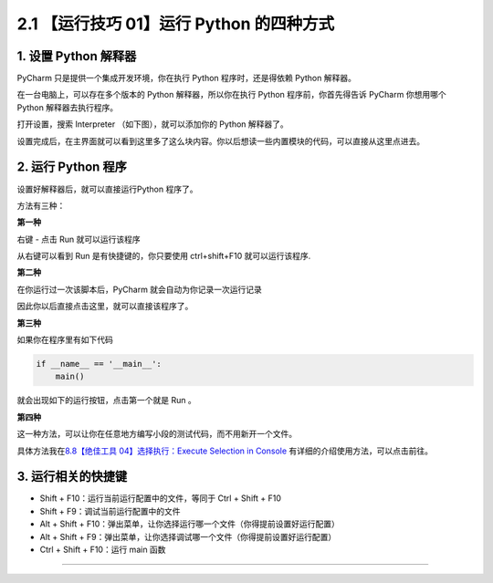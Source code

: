 2.1 【运行技巧 01】运行 Python 的四种方式
=========================================

|image0|

1. 设置 Python 解释器
---------------------

PyCharm 只是提供一个集成开发环境，你在执行 Python 程序时，还是得依赖
Python 解释器。

在一台电脑上，可以存在多个版本的 Python 解释器，所以你在执行 Python
程序前，你首先得告诉 PyCharm 你想用哪个 Python 解释器去执行程序。

打开设置，搜索 Interpreter （如下图），就可以添加你的 Python 解释器了。

|image1|

设置完成后，在主界面就可以看到这里多了这么块内容。你以后想读一些内置模块的代码，可以直接从这里点进去。

|image2|

2. 运行 Python 程序
-------------------

设置好解释器后，就可以直接运行Python 程序了。

方法有三种：

**第一种**

右键 - 点击 Run 就可以运行该程序

|image3|

从右键可以看到 Run 是有快捷键的，你只要使用 ctrl+shift+F10
就可以运行该程序.

**第二种**

在你运行过一次该脚本后，PyCharm 就会自动为你记录一次运行记录

|image4|

因此你以后直接点击这里，就可以直接该程序了。

|image5|

**第三种**

如果你在程序里有如下代码

.. code:: python

   if __name__ == '__main__':
       main()

就会出现如下的运行按钮，点击第一个就是 Run 。

|image6|

**第四种**

这一种方法，可以让你在任意地方编写小段的测试代码，而不用新开一个文件。

具体方法我在\ `8.8【绝佳工具 04】选择执行：Execute Selection in
Console <http://pycharm.iswbm.com/zh_CN/latest/c08/c08_08.html>`__
有详细的介绍使用方法，可以点击前往。

3. 运行相关的快捷键
-------------------

-  Shift + F10：运行当前运行配置中的文件，等同于 Ctrl + Shift + F10
-  Shift + F9：调试当前运行配置中的文件
-  Alt + Shift +
   F10：弹出菜单，让你选择运行哪一个文件（你得提前设置好运行配置）
-  Alt + Shift +
   F9：弹出菜单，让你选择调试哪一个文件（你得提前设置好运行配置）
-  Ctrl + Shift + F10：运行 main 函数

--------------

|image7|

.. |image0| image:: http://image.iswbm.com/20200804124133.png
.. |image1| image:: http://image.iswbm.com/20210325205317.png
.. |image2| image:: http://image.iswbm.com/20210325212827.png
.. |image3| image:: http://image.iswbm.com/20210325213050.png
.. |image4| image:: http://image.iswbm.com/20210326084724.png
.. |image5| image:: http://image.iswbm.com/20210326084800.png
.. |image6| image:: http://image.iswbm.com/20210326084930.png
.. |image7| image:: http://image.iswbm.com/20200607174235.png

